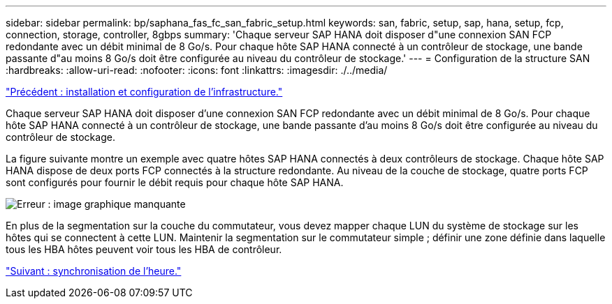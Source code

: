 ---
sidebar: sidebar 
permalink: bp/saphana_fas_fc_san_fabric_setup.html 
keywords: san, fabric, setup, sap, hana, setup, fcp, connection, storage, controller, 8gbps 
summary: 'Chaque serveur SAP HANA doit disposer d"une connexion SAN FCP redondante avec un débit minimal de 8 Go/s. Pour chaque hôte SAP HANA connecté à un contrôleur de stockage, une bande passante d"au moins 8 Go/s doit être configurée au niveau du contrôleur de stockage.' 
---
= Configuration de la structure SAN
:hardbreaks:
:allow-uri-read: 
:nofooter: 
:icons: font
:linkattrs: 
:imagesdir: ./../media/


link:saphana_fas_fc_infrastructure_setup_and_configuration_overview.html["Précédent : installation et configuration de l'infrastructure."]

Chaque serveur SAP HANA doit disposer d'une connexion SAN FCP redondante avec un débit minimal de 8 Go/s. Pour chaque hôte SAP HANA connecté à un contrôleur de stockage, une bande passante d'au moins 8 Go/s doit être configurée au niveau du contrôleur de stockage.

La figure suivante montre un exemple avec quatre hôtes SAP HANA connectés à deux contrôleurs de stockage. Chaque hôte SAP HANA dispose de deux ports FCP connectés à la structure redondante. Au niveau de la couche de stockage, quatre ports FCP sont configurés pour fournir le débit requis pour chaque hôte SAP HANA.

image:saphana_fas_fc_image9.png["Erreur : image graphique manquante"]

En plus de la segmentation sur la couche du commutateur, vous devez mapper chaque LUN du système de stockage sur les hôtes qui se connectent à cette LUN. Maintenir la segmentation sur le commutateur simple ; définir une zone définie dans laquelle tous les HBA hôtes peuvent voir tous les HBA de contrôleur.

link:saphana_fas_fc_time_synchronization.html["Suivant : synchronisation de l'heure."]
